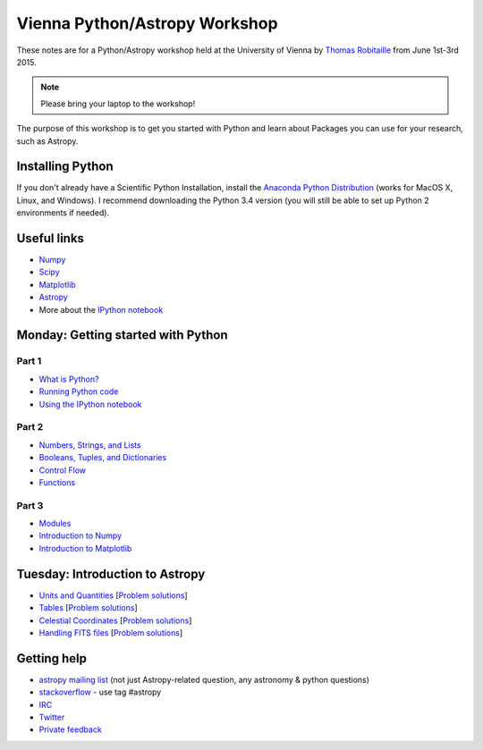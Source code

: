Vienna Python/Astropy Workshop
==============================

These notes are for a Python/Astropy workshop held at the University of
Vienna by `Thomas Robitaille <http://www.mpia.de/~robitaille>`_ from June
1st-3rd 2015.

.. note:: Please bring your laptop to the workshop!

The purpose of this workshop is to get you started with Python and learn
about Packages you can use for your research, such as Astropy.

Installing Python
-----------------

If you don't already have a Scientific Python Installation, install the
`Anaconda Python Distribution <https://store.continuum.io/cshop/anaconda/>`_
(works for MacOS X, Linux, and Windows). I recommend downloading the Python
3.4 version (you will still be able to set up Python 2 environments if
needed).

Useful links
------------

* `Numpy <http://www.numpy.org>`_
* `Scipy <http://www.scipy.org>`_
* `Matplotlib <http://www.matplotlib.org>`_
* `Astropy <http://www.astropy.org>`_
* More about the `IPython notebook <http://ipython.org/notebook.html>`_

Monday: Getting started with Python
-----------------------------------

Part 1
^^^^^^

* `What is Python? <_static/00.%20What%20is%20Python.html>`_
* `Running Python code <_static/00.%20How%20to%20run%20Python%20code.html>`_
* `Using the IPython notebook <_static/00.%20Using%20the%20IPython%20notebook.html>`_

Part 2
^^^^^^

* `Numbers, Strings, and Lists <_static/01.%20Numbers,%20String,%20and%20Lists.html>`_
* `Booleans, Tuples, and Dictionaries <_static/01.%20Booleans,%20Tuples,%20and%20Dictionaries.html>`_
* `Control Flow <_static/02.%20Control%20Flow.html>`_
* `Functions <_static/03.%20Functions.html>`_

Part 3
^^^^^^

* `Modules <_static/03.%20Modules.html>`_
* `Introduction to Numpy <_static/04.%20Introduction%20to%20Numpy.html>`_
* `Introduction to Matplotlib <_static/05.%20Introduction%20to%20Matplotlib.html>`_

Tuesday: Introduction to Astropy
--------------------------------

* `Units and Quantities <_static/Astropy%20-%20Unit%20Conversion.html>`_ [`Problem solutions <_static/Astropy%20-%20Unit%20Conversion%20-%20Solutions.html>`_]
* `Tables <_static/Astropy%20-%20Tables.html>`_ [`Problem solutions <_static/Astropy%20-%20Tables%20-%20Solutions.html>`_]
* `Celestial Coordinates <_static/Astropy%20-%20Celestial%20Coordinates.html>`_ [`Problem solutions <_static/Astropy%20-%20Celestial%20Coordinates%20-%20Solutions.html>`_]
* `Handling FITS files <_static/Astropy%20-%20Handling%20FITS%20files.html>`_ [`Problem solutions <_static/Astropy%20-%20Handling%20FITS%20files%20-%20Solutions.html>`_]


.. * `Affiliated Package: Astroquery <_static/Affiliated%20Package%20-%20Astroquery.html>`_
.. * `Affiliated Package: APLpy <_static/Affiliated%20Package%20-%20APLpy.html>`_

Getting help
------------

* `astropy mailing list <http://mail.scipy.org/mailman/listinfo/astropy>`_ (not just Astropy-related question, any astronomy & python questions)
* `stackoverflow <http://stackoverflow.com>`_ - use tag #astropy
* `IRC <http://webchat.freenode.net/?channels=astropy>`_
* `Twitter <https://twitter.com/astropy>`_
* `Private feedback <mailto:astropy-feedback@googlegroups.com>`_